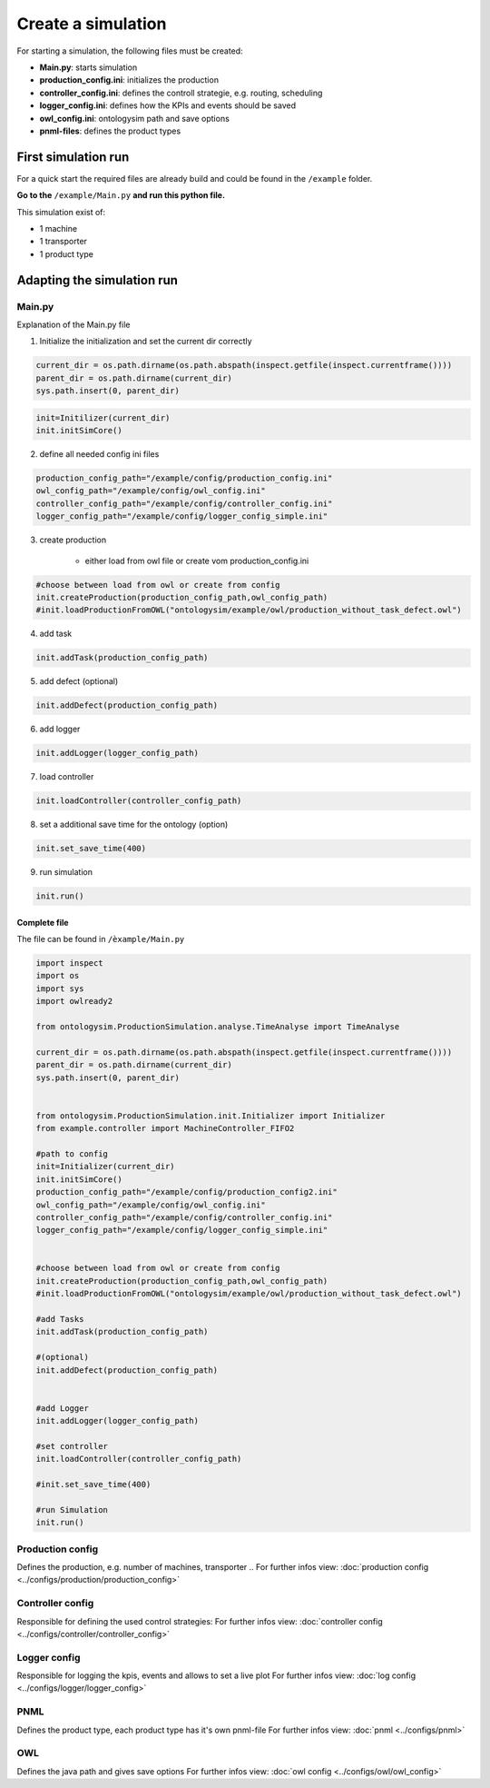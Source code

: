 Create a simulation
===================

For starting a simulation, the following files must be created:

* **Main.py**: starts simulation
* **production_config.ini**: initializes the production
* **controller_config.ini**: defines the controll strategie, e.g. routing, scheduling
* **logger_config.ini**: defines how the KPIs and events should be saved
* **owl_config.ini**: ontologysim path and save options
* **pnml-files**: defines the product types


First simulation run
-----------------------

For a quick start the required files are already build and could be found in the  ``/example`` folder.

**Go to the** ``/example/Main.py`` **and run this python file.**

This simulation exist of:

* 1 machine
* 1 transporter
* 1 product type



Adapting the simulation run
--------------------------------

Main.py
+++++++++++++

Explanation of the Main.py file

1. Initialize the initialization and set the current dir correctly

.. code-block:: python

    current_dir = os.path.dirname(os.path.abspath(inspect.getfile(inspect.currentframe())))
    parent_dir = os.path.dirname(current_dir)
    sys.path.insert(0, parent_dir)

.. code-block:: python

    init=Initilizer(current_dir)
    init.initSimCore()

2. define all needed config ini files

.. code-block:: python

    production_config_path="/example/config/production_config.ini"
    owl_config_path="/example/config/owl_config.ini"
    controller_config_path="/example/config/controller_config.ini"
    logger_config_path="/example/config/logger_config_simple.ini"

3. create production

    * either load from owl file or create vom production_config.ini

.. code-block:: python

    #choose between load from owl or create from config
    init.createProduction(production_config_path,owl_config_path)
    #init.loadProductionFromOWL("ontologysim/example/owl/production_without_task_defect.owl")

4. add task

.. code-block:: python

    init.addTask(production_config_path)

5. add defect (optional)

.. code-block:: python

    init.addDefect(production_config_path)

6. add logger

.. code-block:: python

    init.addLogger(logger_config_path)

7. load controller

.. code-block:: python

    init.loadController(controller_config_path)

8. set a additional save time for the ontology (option)

.. code-block:: python

    init.set_save_time(400)

9. run simulation

.. code-block:: python

    init.run()

Complete file
~~~~~~~~~~~~~~~~

The file can be found in ``/èxample/Main.py``

.. code-block:: python

    import inspect
    import os
    import sys
    import owlready2

    from ontologysim.ProductionSimulation.analyse.TimeAnalyse import TimeAnalyse

    current_dir = os.path.dirname(os.path.abspath(inspect.getfile(inspect.currentframe())))
    parent_dir = os.path.dirname(current_dir)
    sys.path.insert(0, parent_dir)


    from ontologysim.ProductionSimulation.init.Initializer import Initializer
    from example.controller import MachineController_FIFO2

    #path to config
    init=Initializer(current_dir)
    init.initSimCore()
    production_config_path="/example/config/production_config2.ini"
    owl_config_path="/example/config/owl_config.ini"
    controller_config_path="/example/config/controller_config.ini"
    logger_config_path="/example/config/logger_config_simple.ini"


    #choose between load from owl or create from config
    init.createProduction(production_config_path,owl_config_path)
    #init.loadProductionFromOWL("ontologysim/example/owl/production_without_task_defect.owl")

    #add Tasks
    init.addTask(production_config_path)

    #(optional)
    init.addDefect(production_config_path)


    #add Logger
    init.addLogger(logger_config_path)

    #set controller
    init.loadController(controller_config_path)

    #init.set_save_time(400)

    #run Simulation
    init.run()



Production config
+++++++++++++++++++++

Defines the production, e.g. number of machines, transporter ..
For further infos view:
:doc:`production config <../configs/production/production_config>`


Controller config
+++++++++++++++++++++

Responsible for defining the used control strategies:
For further infos view:
:doc:`controller config <../configs/controller/controller_config>`

Logger config
+++++++++++++++++++++

Responsible for logging the kpis, events and allows to set a live plot
For further infos view:
:doc:`log config <../configs/logger/logger_config>`

PNML
+++++++++++++++++++++

Defines the product type, each product type has it's own pnml-file
For further infos view:
:doc:`pnml <../configs/pnml>`

OWL
+++++++++++++++++++++

Defines the java path and gives save options
For further infos view:
:doc:`owl config <../configs/owl/owl_config>`

